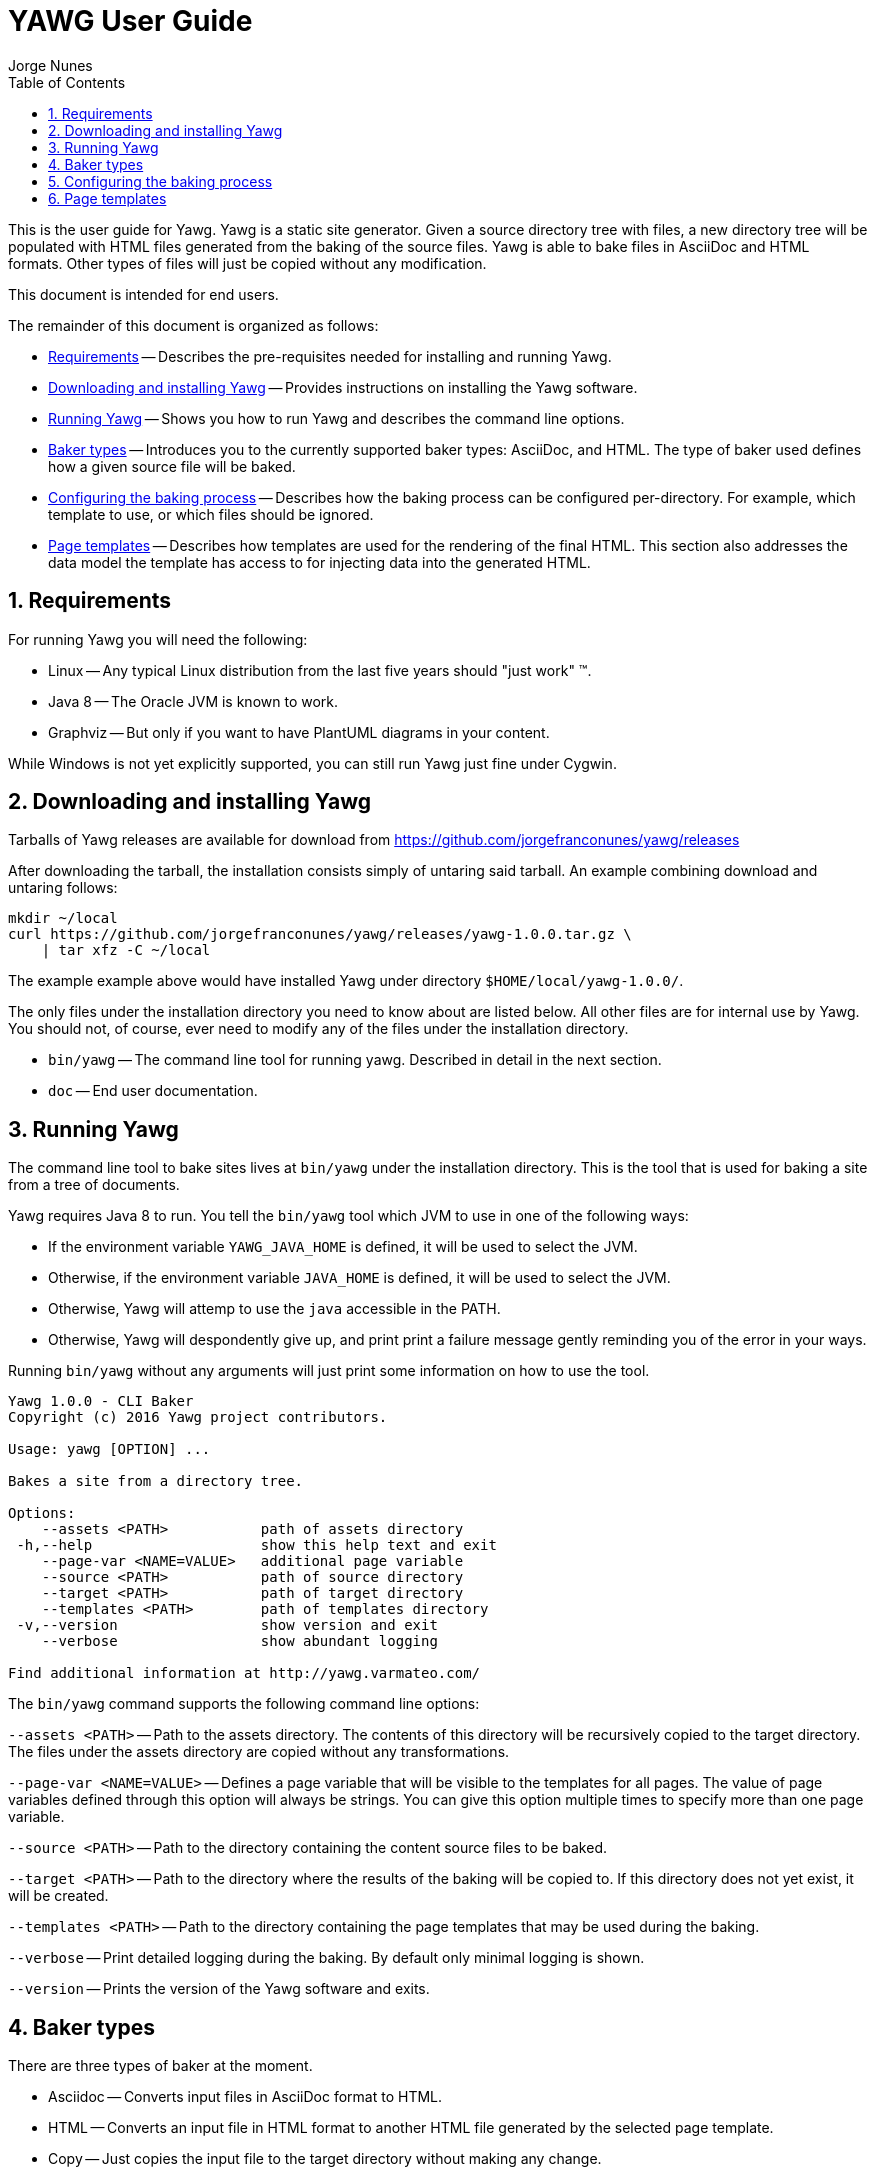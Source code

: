 = YAWG User Guide
:author: Jorge Nunes
:toc:
:sectnums:





This is the user guide for Yawg. Yawg is a static site
generator. Given a source directory tree with files, a new directory
tree will be populated with HTML files generated from the baking of
the source files. Yawg is able to bake files in AsciiDoc and HTML
formats. Other types of files will just be copied without any
modification.

This document is intended for end users.

The remainder of this document is organized as follows:

* <<sec-Requirements>> -- Describes the pre-requisites needed for
  installing and running Yawg.

* <<sec-DownloadAnsInstall>> -- Provides instructions on installing
  the Yawg software.

* <<sec-Running>> -- Shows you how to run Yawg and describes the
  command line options.

* <<sec-BakerTypes>> -- Introduces you to the currently supported
  baker types: AsciiDoc, and HTML. The type of baker used defines how
  a given source file will be baked.

* <<sec-ConfiguringBaking>> -- Describes how the baking process can be
  configured per-directory. For example, which template to use, or
  which files should be ignored.

* <<sec-PageTemplates>> -- Describes how templates are used for the
  rendering of the final HTML. This section also addresses the data
  model the template has access to for injecting data into the
  generated HTML.





[[sec-Requirements]]
== Requirements

For running Yawg you will need the following:

* Linux -- Any typical Linux distribution from the last five years
  should "just work" (TM).

* Java 8 -- The Oracle JVM is known to work.

* Graphviz -- But only if you want to have PlantUML diagrams in your
  content.

While Windows is not yet explicitly supported, you can still run Yawg
just fine under Cygwin.





[[sec-DownloadAnsInstall]]
== Downloading and installing Yawg

Tarballs of Yawg releases are available for download from
https://github.com/jorgefranconunes/yawg/releases

After downloading the tarball, the installation consists simply of
untaring said tarball. An example combining download and untaring
follows:

[source,bash]
----
mkdir ~/local
curl https://github.com/jorgefranconunes/yawg/releases/yawg-1.0.0.tar.gz \
    | tar xfz -C ~/local
----

The example example above would have installed Yawg under directory
`$HOME/local/yawg-1.0.0/`.

The only files under the installation directory you need to know about
are listed below. All other files are for internal use by Yawg. You
should not, of course, ever need to modify any of the files under the
installation directory.

* `bin/yawg` -- The command line tool for running yawg. Described in
  detail in the next section.

* `doc` -- End user documentation.





[[sec-Running]]
== Running Yawg

The command line tool to bake sites lives at `bin/yawg` under the
installation directory. This is the tool that is used for baking a
site from a tree of documents.

Yawg requires Java 8 to run. You tell the `bin/yawg` tool which JVM to
use in one of the following ways:

* If the environment variable `YAWG_JAVA_HOME` is defined, it will be
  used to select the JVM.

* Otherwise, if the environment variable `JAVA_HOME` is defined, it
  will be used to select the JVM.

* Otherwise, Yawg will attemp to use the `java` accessible in the
  PATH.

* Otherwise, Yawg will despondently give up, and print print a failure
  message gently reminding you of the error in your ways.

Running `bin/yawg` without any arguments will just print some
information on how to use the tool.

----
Yawg 1.0.0 - CLI Baker
Copyright (c) 2016 Yawg project contributors.

Usage: yawg [OPTION] ...

Bakes a site from a directory tree.

Options:
    --assets <PATH>           path of assets directory
 -h,--help                    show this help text and exit
    --page-var <NAME=VALUE>   additional page variable
    --source <PATH>           path of source directory
    --target <PATH>           path of target directory
    --templates <PATH>        path of templates directory
 -v,--version                 show version and exit
    --verbose                 show abundant logging

Find additional information at http://yawg.varmateo.com/
----

The `bin/yawg` command supports the following command line options:

`--assets <PATH>` -- Path to the assets directory. The contents of
this directory will be recursively copied to the target directory. The
files under the assets directory are copied without any
transformations.

`--page-var <NAME=VALUE>` -- Defines a page variable that will be
visible to the templates for all pages. The value of page variables
defined through this option will always be strings. You can give this
option multiple times to specify more than one page variable.

`--source <PATH>` -- Path to the directory containing the content
source files to be baked.

`--target <PATH>` -- Path to the directory where the results of the
baking will be copied to. If this directory does not yet exist, it
will be created.

`--templates <PATH>` -- Path to the directory containing the page templates
that may be used during the baking.

`--verbose` -- Print detailed logging during the baking. By default
only minimal logging is shown.

`--version` -- Prints the version of the Yawg software and exits.





[[sec-BakerTypes]]
== Baker types

There are three types of baker at the moment.

* Asciidoc -- Converts input files in AsciiDoc format to HTML.

* HTML -- Converts an input file in HTML format to another HTML file
  generated by the selected page template.

* Copy -- Just copies the input file to the target directory without
  making any change.





[[sec-ConfiguringBaking]]
== Configuring the baking process

A set of baking parameters can be used to influence the baking
process. Each directory under the source directory being baked can
specify its own set of baking parameters.

The baking parameters are defined in a file named `.yawg.yml` inside
each directory. The existence of the `.yawg.yml` file is optional. If
there is no `.yawg.yml` file in a given directory, then the baking
parameters for the parent directory will be used instead.

The `.yawg.yml` file, as you might have guessed, is in
http://yaml.org/[YAML] format.

The supported baking parameters are listed below.

* `bakerTypes` (`Map<String,List<String>>`) -- Map that specifies the
baker type to be used for certain files. This is useful when you want
to override the default baker type for some files (e.g. when you want
`*.txt` files baked with the `asciidoc` baker). The keys are baker
types. The values are a list of glob patterns representing the files
to be baked by that baker type.

* `exclude` (`List<String>`) -- List of glob patterns representing the
files in the directory that are to be excluded from the bake. These
files will not be processed in any way.

* `extraDirsHere` (`List<String>`) -- List of additional directories
to be baked into the current target directory. The elements of the
list are file system paths of directories. If a path is relative it is
taken as being relative to the directory currently being baked. Only
the content of the extra source directories is baked into the current
target directory. The target directory will not contain a directory
with the same name as the extra directory.

* `includeHere` (`List<String>`) -- List of glob patterns representing
the files in the directory that are to be baked. All other files in
the directory will be skipped. This parameter takes precedence over
the `exclude` parameter.

* `pageVars` (`Map`) -- Set of additional variables to be added to the
  page template data model. These variables will be propagated to
  child directories. See <<sec-PageTemplates>>.

* `pageVarsHere` (`Map`) -- Set of additional variables to be added to the
  page template data model. These variables will not be propagated to
  child directories. See <<sec-PageTemplates>>.

* `template` (`String`) -- The name of the page template to use for
baking the files in the directory. If not specified it will default to
`default.ftlh`.

* `templatesHere` (`Map<String,List<String>>`) -- Map that specifies
  the templates to be used for certain files. The keys are template
  names. The values are a list of glob patterns representing the files
  for which the corresponding template will be used.

The baker types that can be specified for the `bakerTypes` parameter
are the ones described in <<sec-BakerTypes>>. The possible values
currently supported are the following:

* `asciidoc` -- AsciiDoc baker.

* `html` -- HTML baker.

* `copy` -- Plain copy baker.





[[sec-PageTemplates]]
== Page templates

Yawg supports http://freemarker.org/[Freemarker] page templates.

The page template files are read from the directory specified with the
`--templates` command line option.

The page template has access to a set of variables while it is being
processed during the baking of a document. We call data model to the
set of variables accessible to the page template.

The variables composing the data model are described below.

* `yawg.bakeId` -- Unique bake ID. Each bake will have a different
  identifier.

* `yawg.body` -- String containing the raw HTML resulting from
  converting the source document into HTML. This is an HTML snippet
  ready to be included a `<body>` element, or any other block level
  element.

* `yawg.pageUrl` -- The URL of the page being baked relative to the
  top URL of the baked site.

* `yawg.productName` -- The name of the Yawg software
  (i.e. "Yawg"). The value of this template variable is always the
  same, for a given Yawg release.

* `yawg.rootRelativeUrl` -- The relative URL for the top URL of the
  baked site. Useful for refering to resources at the top of the
  document tree.

* `yawg.title` -- The document title. If the source document did not
  define a title, then the base name of the source document file will
  be used as title.

* `yawg.version` -- The version of the Yawg software. The value of
  this template variable is always the same, for a given Yawg release.

